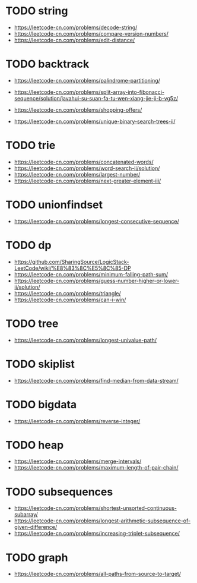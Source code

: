 * TODO string
+ https://leetcode-cn.com/problems/decode-string/
+ https://leetcode-cn.com/problems/compare-version-numbers/
+ https://leetcode-cn.com/problems/edit-distance/

* TODO backtrack
+ https://leetcode-cn.com/problems/palindrome-partitioning/
+ https://leetcode-cn.com/problems/split-array-into-fibonacci-sequence/solution/javahui-su-suan-fa-tu-wen-xiang-jie-ji-b-vg5z/

+ https://leetcode-cn.com/problems/shopping-offers/
+ https://leetcode-cn.com/problems/unique-binary-search-trees-ii/

* TODO trie
+ https://leetcode-cn.com/problems/concatenated-words/
+ https://leetcode-cn.com/problems/word-search-ii/solution/
+ https://leetcode-cn.com/problems/largest-number/
+ https://leetcode-cn.com/problems/next-greater-element-iii/

* TODO unionfindset
+ https://leetcode-cn.com/problems/longest-consecutive-sequence/

* TODO dp
+ https://github.com/SharingSource/LogicStack-LeetCode/wiki/%E8%83%8C%E5%8C%85-DP
+ https://leetcode-cn.com/problems/minimum-falling-path-sum/
+  https://leetcode-cn.com/problems/guess-number-higher-or-lower-ii/solution/
+ https://leetcode-cn.com/problems/triangle/
+ https://leetcode-cn.com/problems/can-i-win/


* TODO tree
+ https://leetcode-cn.com/problems/longest-univalue-path/

* TODO skiplist
+ https://leetcode-cn.com/problems/find-median-from-data-stream/

* TODO bigdata
+ https://leetcode-cn.com/problems/reverse-integer/

* TODO heap
+ https://leetcode-cn.com/problems/merge-intervals/
+ https://leetcode-cn.com/problems/maximum-length-of-pair-chain/

* TODO subsequences
+ https://leetcode-cn.com/problems/shortest-unsorted-continuous-subarray/
+ https://leetcode-cn.com/problems/longest-arithmetic-subsequence-of-given-difference/
+ https://leetcode-cn.com/problems/increasing-triplet-subsequence/

* TODO graph
+ https://leetcode-cn.com/problems/all-paths-from-source-to-target/
